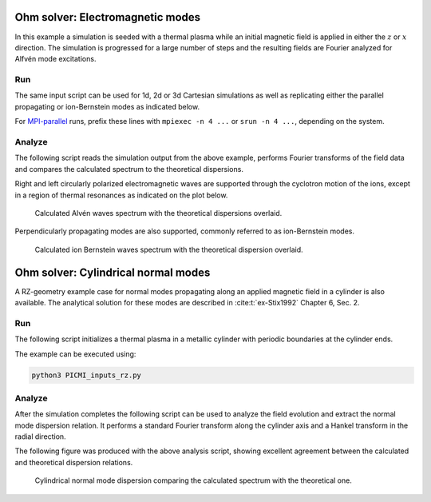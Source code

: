 .. _examples-ohm-solver-em-modes:

Ohm solver: Electromagnetic modes
=================================

In this example a simulation is seeded with a thermal plasma while an initial magnetic field is applied in either the
:math:`z` or :math:`x` direction. The simulation is progressed for a large number of steps and the resulting fields are
Fourier analyzed for Alfvén mode excitations.

Run
---

The same input script can be used for 1d, 2d or 3d Cartesian simulations as well
as replicating either the parallel propagating or ion-Bernstein modes as indicated below.

.. dropdown:: Script ``PICMI_inputs.py``

   .. literalinclude:: PICMI_inputs.py
      :language: python3
      :caption: You can copy this file from ``Examples/Tests/ohm_solver_EM_modes/PICMI_inputs.py``.

For `MPI-parallel <https://www.mpi-forum.org>`__ runs, prefix these lines with ``mpiexec -n 4 ...`` or ``srun -n 4 ...``, depending on the system.

.. tab-set::

   .. tab-item:: Parallel propagating waves

      Execute:

      .. code-block:: bash

         python3 PICMI_inputs.py -dim {1/2/3} --bdir z

   .. tab-item:: Perpendicular propagating waves

      Execute:

      .. code-block:: bash

         python3 PICMI_inputs.py -dim {1/2/3} --bdir {x/y}

Analyze
-------

The following script reads the simulation output from the above example, performs
Fourier transforms of the field data and compares the calculated spectrum
to the theoretical dispersions.

.. dropdown:: Script ``analysis.py``

   .. literalinclude:: analysis.py
      :language: python3
      :caption: You can copy this file from ``Examples/Tests/ohm_solver_EM_modes/analysis.py``.

Right and left circularly polarized electromagnetic waves are supported through the cyclotron motion of the ions, except
in a region of thermal resonances as indicated on the plot below.

.. figure:: https://user-images.githubusercontent.com/40245517/216207688-9c39374a-9e69-45b8-a588-35b087b83d27.png
   :alt: Parallel EM modes in thermal ion plasma
   :width: 70%

   Calculated Alvén waves spectrum with the theoretical dispersions overlaid.

Perpendicularly propagating modes are also supported, commonly referred to as ion-Bernstein modes.

.. figure:: https://user-images.githubusercontent.com/40245517/231217944-7d12b8d4-af4b-44f8-a1b9-a2b59ce3a1c2.png
   :alt: Perpendicular modes in thermal ion plasma
   :width: 50%

   Calculated ion Bernstein waves spectrum with the theoretical dispersion overlaid.

Ohm solver: Cylindrical normal modes
====================================

A RZ-geometry example case for normal modes propagating along an applied magnetic
field in a cylinder is also available. The analytical solution for these modes
are described in :cite:t:`ex-Stix1992` Chapter 6, Sec. 2.

Run
---

The following script initializes a thermal plasma in a metallic cylinder with
periodic boundaries at the cylinder ends.

.. dropdown:: Script ``PICMI_inputs_rz.py``

   .. literalinclude:: PICMI_inputs_rz.py
      :language: python3
      :caption: You can copy this file from ``Examples/Tests/ohm_solver_EM_modes/PICMI_inputs_rz.py``.

The example can be executed using:

.. code-block:: bash

   python3 PICMI_inputs_rz.py

Analyze
-------

After the simulation completes the following script can be used to analyze the
field evolution and extract the normal mode dispersion relation. It performs a
standard Fourier transform along the cylinder axis and a Hankel transform in the
radial direction.

.. dropdown:: Script ``analysis_rz.py``

   .. literalinclude:: analysis_rz.py
      :language: python3
      :caption: You can copy this file from ``Examples/Tests/ohm_solver_EM_modes/analysis_rz.py``.

The following figure was produced with the above analysis script, showing excellent
agreement between the calculated and theoretical dispersion relations.

.. figure:: https://user-images.githubusercontent.com/40245517/259251824-33e78375-81d8-410d-a147-3fa0498c66be.png
   :alt: Normal EM modes in a metallic cylinder
   :width: 90%

   Cylindrical normal mode dispersion comparing the calculated spectrum with the
   theoretical one.
